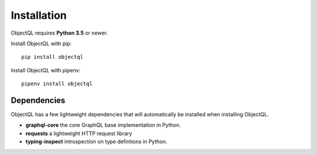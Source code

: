 .. _installation:

.. highlight:: python

Installation
============

ObjectQL requires **Python 3.5** or newer.

Install ObjectQL with pip::

    pip install objectql

Install ObjectQL with pipenv::

    pipenv install objectql

Dependencies
------------

ObjectQL has a few lightweight dependencies that will automatically be installed when installing ObjectQL.

- **graphql-core** the core GraphQL base implementation in Python.
- **requests** a lightweight HTTP request library
- **typing-inspect** introspection on type defintions in Python.